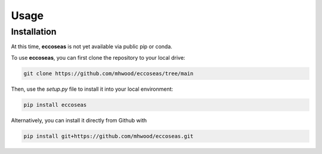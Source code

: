 
Usage
=====

.. _installation:

Installation
------------

At this time, **eccoseas** is not yet available via public pip or conda.

To use **eccoseas**, you can first clone the repository to your local drive:

.. code-block:: console

   git clone https://github.com/mhwood/eccoseas/tree/main


Then, use the `setup.py` file to install it into your local environment:

.. code-block:: console

   pip install eccoseas


Alternatively, you can install it directly from Github with

.. code-block:: console

   pip install git+https://github.com/mhwood/eccoseas.git
